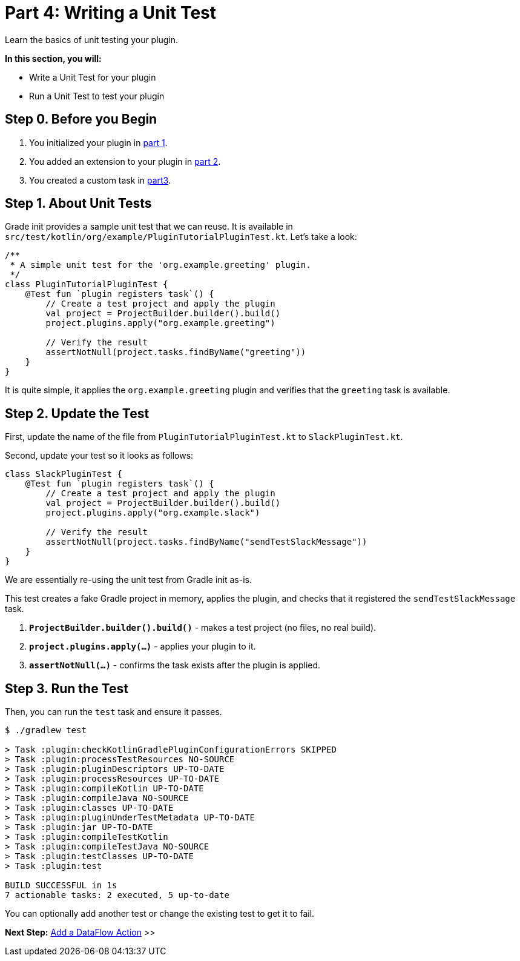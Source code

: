 // Copyright (C) 2024 Gradle, Inc.
//
// Licensed under the Creative Commons Attribution-Noncommercial-ShareAlike 4.0 International License.;
// you may not use this file except in compliance with the License.
// You may obtain a copy of the License at
//
//      https://creativecommons.org/licenses/by-nc-sa/4.0/
//
// Unless required by applicable law or agreed to in writing, software
// distributed under the License is distributed on an "AS IS" BASIS,
// WITHOUT WARRANTIES OR CONDITIONS OF ANY KIND, either express or implied.
// See the License for the specific language governing permissions and
// limitations under the License.

[[part4_unit_test]]
= Part 4: Writing a Unit Test

Learn the basics of unit testing your plugin.

****
**In this section, you will:**

- Write a Unit Test for your plugin
- Run a Unit Test to test your plugin
****

[[part4_begin]]
== Step 0. Before you Begin

1. You initialized your plugin in <<part1_gradle_init_plugin.adoc#part1_begin,part 1>>.
2. You added an extension to your plugin in <<part2_add_extension.adoc#part2_begin,part 2>>.
3. You created a custom task in <<part3_create_custom_task.adoc#part3_begin, part3>>.

== Step 1. About Unit Tests

Grade init provides a sample unit test that we can reuse.
It is available in `src/test/kotlin/org/example/PluginTutorialPluginTest.kt`.
Let's take a look:

[source,kotlin]
----
/**
 * A simple unit test for the 'org.example.greeting' plugin.
 */
class PluginTutorialPluginTest {
    @Test fun `plugin registers task`() {
        // Create a test project and apply the plugin
        val project = ProjectBuilder.builder().build()
        project.plugins.apply("org.example.greeting")

        // Verify the result
        assertNotNull(project.tasks.findByName("greeting"))
    }
}
----

It is quite simple, it applies the `org.example.greeting` plugin and verifies that the `greeting` task is available.

== Step 2. Update the Test

First, update the name of the file from `PluginTutorialPluginTest.kt` to `SlackPluginTest.kt`.

Second, update your test so it looks as follows:

[source,kotlin]
----
class SlackPluginTest {
    @Test fun `plugin registers task`() {
        // Create a test project and apply the plugin
        val project = ProjectBuilder.builder().build()
        project.plugins.apply("org.example.slack")

        // Verify the result
        assertNotNull(project.tasks.findByName("sendTestSlackMessage"))
    }
}
----

We are essentially re-using the unit test from Gradle init as-is.

This test creates a fake Gradle project in memory, applies the plugin, and checks that it registered the `sendTestSlackMessage` task.

1. **`ProjectBuilder.builder().build()`** - makes a test project (no files, no real build).
2. **`project.plugins.apply(...)`** - applies your plugin to it.
3. **`assertNotNull(...)`** - confirms the task exists after the plugin is applied.

== Step 3. Run the Test

Then, you can run the `test` task and ensure it passes.

[source,text]
----
$ ./gradlew test

> Task :plugin:checkKotlinGradlePluginConfigurationErrors SKIPPED
> Task :plugin:processTestResources NO-SOURCE
> Task :plugin:pluginDescriptors UP-TO-DATE
> Task :plugin:processResources UP-TO-DATE
> Task :plugin:compileKotlin UP-TO-DATE
> Task :plugin:compileJava NO-SOURCE
> Task :plugin:classes UP-TO-DATE
> Task :plugin:pluginUnderTestMetadata UP-TO-DATE
> Task :plugin:jar UP-TO-DATE
> Task :plugin:compileTestKotlin
> Task :plugin:compileTestJava NO-SOURCE
> Task :plugin:testClasses UP-TO-DATE
> Task :plugin:test

BUILD SUCCESSFUL in 1s
7 actionable tasks: 2 executed, 5 up-to-date
----

You can optionally add another test or change the existing test to get it to fail.

[.text-right]
**Next Step:** <<part5_add_dataflow_action#part5_add_dataflow_action,Add a DataFlow Action>> >>

